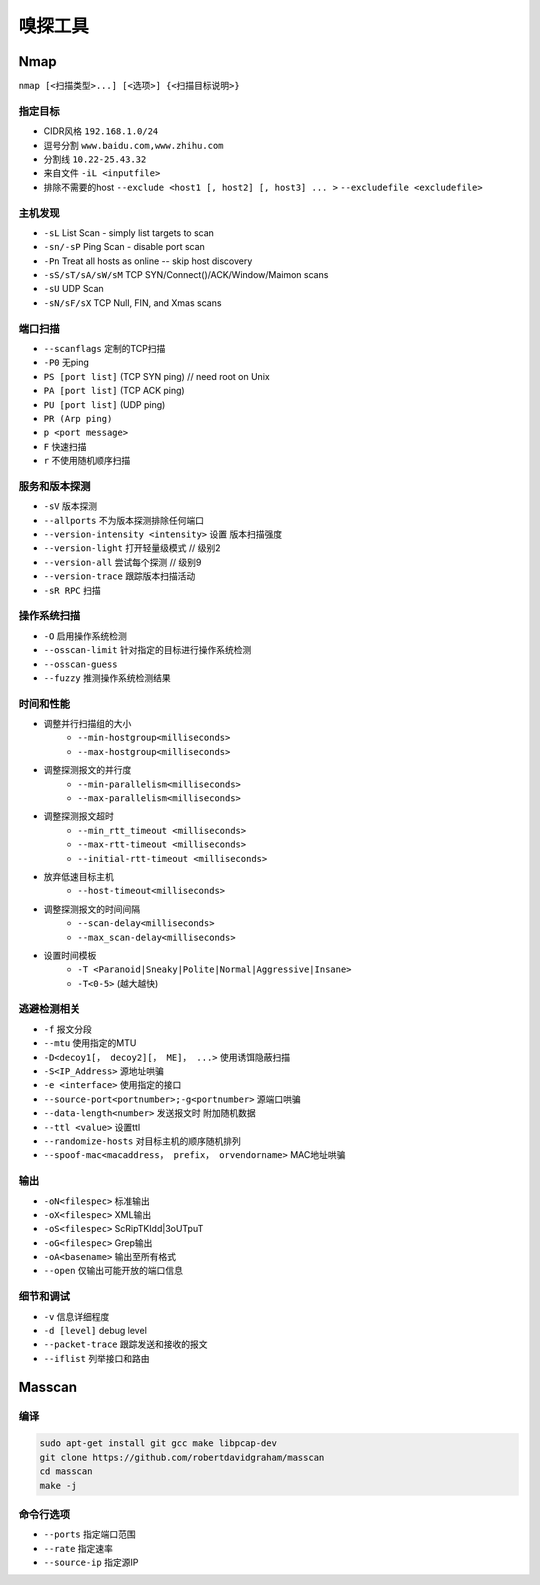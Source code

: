 嗅探工具
================================

Nmap
--------------------------------
``nmap [<扫描类型>...] [<选项>] {<扫描目标说明>}``

指定目标
~~~~~~~~~~~~~~~~~~~~~~~~~~~~~~~~
- CIDR风格 ``192.168.1.0/24``
- 逗号分割 ``www.baidu.com,www.zhihu.com``
- 分割线 ``10.22-25.43.32``
- 来自文件 ``-iL <inputfile>``
- 排除不需要的host ``--exclude <host1 [, host2] [, host3] ... >`` ``--excludefile <excludefile>``

主机发现
~~~~~~~~~~~~~~~~~~~~~~~~~~~~~~~~
- ``-sL`` List Scan - simply list targets to scan
- ``-sn/-sP`` Ping Scan - disable port scan
- ``-Pn`` Treat all hosts as online -- skip host discovery
- ``-sS/sT/sA/sW/sM`` TCP SYN/Connect()/ACK/Window/Maimon scans
- ``-sU`` UDP Scan
- ``-sN/sF/sX`` TCP Null, FIN, and Xmas scans

端口扫描
~~~~~~~~~~~~~~~~~~~~~~~~~~~~~~~~
- ``--scanflags``  定制的TCP扫描
- ``-P0`` 无ping
- ``PS [port list]`` (TCP SYN ping) // need root on Unix
- ``PA [port list]`` (TCP ACK ping)
- ``PU [port list]`` (UDP ping)
- ``PR (Arp ping)``
- ``p <port message>``
- ``F`` 快速扫描
- ``r`` 不使用随机顺序扫描

服务和版本探测
~~~~~~~~~~~~~~~~~~~~~~~~~~~~~~~~
- ``-sV`` 版本探测
- ``--allports`` 不为版本探测排除任何端口
- ``--version-intensity <intensity>``  设置 版本扫描强度
- ``--version-light`` 打开轻量级模式 // 级别2
- ``--version-all`` 尝试每个探测 // 级别9
- ``--version-trace`` 跟踪版本扫描活动
- ``-sR RPC`` 扫描

操作系统扫描
~~~~~~~~~~~~~~~~~~~~~~~~~~~~~~~~
- ``-O`` 启用操作系统检测 
- ``--osscan-limit`` 针对指定的目标进行操作系统检测
- ``--osscan-guess``
- ``--fuzzy`` 推测操作系统检测结果

时间和性能
~~~~~~~~~~~~~~~~~~~~~~~~~~~~~~~~
- 调整并行扫描组的大小
    - ``--min-hostgroup<milliseconds>``
    - ``--max-hostgroup<milliseconds>``
- 调整探测报文的并行度
    - ``--min-parallelism<milliseconds>``
    - ``--max-parallelism<milliseconds>``
- 调整探测报文超时
    - ``--min_rtt_timeout <milliseconds>``
    - ``--max-rtt-timeout <milliseconds>``
    - ``--initial-rtt-timeout <milliseconds>``
- 放弃低速目标主机
    - ``--host-timeout<milliseconds>``
- 调整探测报文的时间间隔
    - ``--scan-delay<milliseconds>``
    - ``--max_scan-delay<milliseconds>``
- 设置时间模板
    - ``-T <Paranoid|Sneaky|Polite|Normal|Aggressive|Insane>``
    - ``-T<0-5>`` (越大越快)

逃避检测相关
~~~~~~~~~~~~~~~~~~~~~~~~~~~~~~~~
- ``-f`` 报文分段
- ``--mtu`` 使用指定的MTU
- ``-D<decoy1[， decoy2][， ME]， ...>`` 使用诱饵隐蔽扫描
- ``-S<IP_Address>`` 源地址哄骗
- ``-e <interface>`` 使用指定的接口
- ``--source-port<portnumber>;-g<portnumber>`` 源端口哄骗
- ``--data-length<number>`` 发送报文时 附加随机数据
- ``--ttl <value>`` 设置ttl
- ``--randomize-hosts`` 对目标主机的顺序随机排列
- ``--spoof-mac<macaddress， prefix， orvendorname>`` MAC地址哄骗

输出
~~~~~~~~~~~~~~~~~~~~~~~~~~~~~~~~
- ``-oN<filespec>`` 标准输出
- ``-oX<filespec>`` XML输出
- ``-oS<filespec>`` ScRipTKIdd|3oUTpuT
- ``-oG<filespec>`` Grep输出
- ``-oA<basename>`` 输出至所有格式
- ``--open`` 仅输出可能开放的端口信息

细节和调试
~~~~~~~~~~~~~~~~~~~~~~~~~~~~~~~~
- ``-v`` 信息详细程度
- ``-d [level]`` debug level
- ``--packet-trace`` 跟踪发送和接收的报文
- ``--iflist`` 列举接口和路由

Masscan
--------------------------------

编译
~~~~~~~~~~~~~~~~~~~~~~~~~~~~~~~~
.. code:: bash

    sudo apt-get install git gcc make libpcap-dev
    git clone https://github.com/robertdavidgraham/masscan
    cd masscan
    make -j

命令行选项
~~~~~~~~~~~~~~~~~~~~~~~~~~~~~~~~
- ``--ports`` 指定端口范围
- ``--rate`` 指定速率
- ``--source-ip`` 指定源IP
